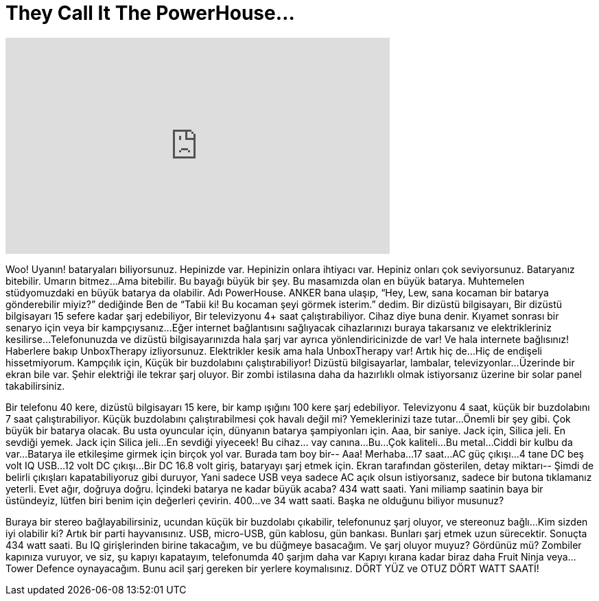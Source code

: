 = They Call It The PowerHouse...
:published_at: 2016-09-04
:hp-alt-title: They Call It The PowerHouse...
:hp-image: https://i.ytimg.com/vi/xM0Hz9XBlxQ/maxresdefault.jpg


++++
<iframe width="560" height="315" src="https://www.youtube.com/embed/xM0Hz9XBlxQ?rel=0" frameborder="0" allow="autoplay; encrypted-media" allowfullscreen></iframe>
++++

Woo! Uyanın!
bataryaları biliyorsunuz.
Hepinizde var.
Hepinizin onlara ihtiyacı var.
Hepiniz onları çok seviyorsunuz.
Bataryanız bitebilir.
Umarın bitmez...
Ama bitebilir.
Bu bayağı büyük bir şey. Bu masamızda olan en büyük batarya.
Muhtemelen stüdyomuzdaki en büyük batarya da olabilir.
Adı PowerHouse.
ANKER bana ulaşıp, “Hey, Lew, sana kocaman bir batarya gönderebilir miyiz?” dediğinde
Ben de “Tabii ki! Bu kocaman şeyi görmek isterim.” dedim.
Bir dizüstü bilgisayarı,
Bir dizüstü bilgisayarı 15 sefere kadar şarj edebiliyor,
Bir televizyonu 4+ saat çalıştırabiliyor.
Cihaz diye buna denir.
Kıyamet sonrası bir senaryo için
veya bir kampçıysanız...
Eğer internet bağlantısını sağlıyacak cihazlarınızı buraya takarsanız
ve elektrikleriniz kesilirse...
Telefonunuzda ve dizüstü bilgisayarınızda hala şarj var
ayrıca yönlendiricinizde de var!
Ve hala internete bağlısınız!
Haberlere bakıp
UnboxTherapy izliyorsunuz.
Elektrikler kesik ama hala UnboxTherapy var!
Artık hiç de...
Hiç de endişeli hissetmiyorum.
Kampçılık için,
Küçük bir buzdolabını çalıştırabiliyor!
Dizüstü bilgisayarlar, lambalar, televizyonlar...
Üzerinde bir ekran bile var.
Şehir elektriği ile tekrar şarj oluyor.
Bir zombi istilasına daha da hazırlıklı olmak istiyorsanız üzerine bir solar panel takabilirsiniz.
 
Bir telefonu 40 kere,
dizüstü bilgisayarı 15 kere,
bir kamp ışığını 100 kere şarj edebiliyor.
Televizyonu 4 saat,
küçük bir buzdolabını 7 saat çalıştırabiliyor.
Küçük buzdolabını çalıştırabilmesi çok havalı değil mi?
Yemeklerinizi taze tutar...
Önemli bir şey gibi.
Çok büyük bir batarya olacak.
Bu usta oyuncular için,
dünyanın batarya şampiyonları için.
Aaa, bir saniye.
Jack için,
Silica jeli.
En sevdiği yemek.
Jack için Silica jeli...
En sevdiği yiyeceek!
Bu cihaz... vay canına...
Bu...
Çok kaliteli...
Bu metal...
Ciddi bir kulbu da var...
Batarya ile etkileşime girmek için birçok yol var.
Burada tam boy bir--
Aaa!
Merhaba...
17 saat...
AC güç çıkışı...
4 tane DC beş volt IQ USB...
12 volt DC çıkışı...
Bir DC 16.8 volt giriş,
bataryayı şarj etmek için.
Ekran tarafından gösterilen,
detay miktarı--
Şimdi de belirli çıkışları kapatabiliyoruz gibi duruyor,
Yani sadece USB veya sadece AC açık olsun istiyorsanız,
sadece bir butona tıklamanız yeterli.
Evet ağır, doğruya doğru.
İçindeki batarya ne kadar büyük acaba?
434 watt saati.
Yani miliamp saatinin baya bir üstündeyiz,
lütfen biri benim için değerleri çevirin.
400...
ve 34 watt saati.
Başka ne olduğunu biliyor musunuz?
 
Buraya bir stereo bağlayabilirsiniz,
ucundan küçük bir buzdolabı çıkabilir,
telefonunuz şarj oluyor,
ve stereonuz bağlı...
Kim sizden iyi olabilir ki?
Artık bir parti hayvanısınız.
USB, micro-USB,
gün kablosu,
gün bankası.
Bunları şarj etmek uzun sürecektir.
Sonuçta 434 watt saati.
Bu IQ girişlerinden birine takacağım,
ve bu düğmeye basacağım.
Ve şarj oluyor muyuz?
Gördünüz mü?
Zombiler kapınıza vuruyor,
ve siz,
şu kapıyı kapatayım,
telefonumda 40 şarjım daha var
Kapıyı kırana kadar biraz daha Fruit Ninja veya... Tower Defence oynayacağım.
Bunu acil şarj gereken bir yerlere koymalısınız.
DÖRT YÜZ ve OTUZ DÖRT WATT SAATİ!